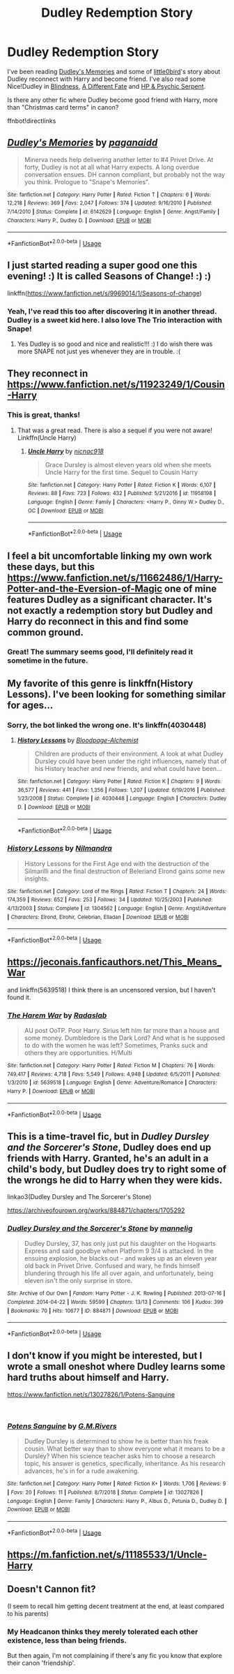 #+TITLE: Dudley Redemption Story

* Dudley Redemption Story
:PROPERTIES:
:Author: lastyearstudent12345
:Score: 13
:DateUnix: 1542413010.0
:DateShort: 2018-Nov-17
:FlairText: Request
:END:
I've been reading [[https://www.fanfiction.net/s/6142629/1/Dudley-s-Memories][Dudley's Memories]] and some of [[https://www.fanfiction.net/u/1443437/little0bird][little0bird]]'s story about Dudley reconnect with Harry and become friend. I've also read some Nice!Dudley in [[https://www.fanfiction.net/s/10937871][Blindness]], [[https://www.fanfiction.net/s/4113087/1/A-Different-Fate][A Different Fate]] and [[https://www.fanfiction.net/s/288212/1/Harry-Potter-and-the-Psychic-Serpent][HP & Psychic Serpent]].

Is there any other fic where Dudley become good friend with Harry, more than "Christmas card terms" in canon?

ffnbot!directlinks


** [[https://www.fanfiction.net/s/6142629/1/][*/Dudley's Memories/*]] by [[https://www.fanfiction.net/u/1930591/paganaidd][/paganaidd/]]

#+begin_quote
  Minerva needs help delivering another letter to #4 Privet Drive. At forty, Dudley is not at all what Harry expects. A long overdue conversation ensues. DH cannon compliant, but probably not the way you think. Prologue to "Snape's Memories".
#+end_quote

^{/Site/:} ^{fanfiction.net} ^{*|*} ^{/Category/:} ^{Harry} ^{Potter} ^{*|*} ^{/Rated/:} ^{Fiction} ^{T} ^{*|*} ^{/Chapters/:} ^{6} ^{*|*} ^{/Words/:} ^{12,218} ^{*|*} ^{/Reviews/:} ^{369} ^{*|*} ^{/Favs/:} ^{2,047} ^{*|*} ^{/Follows/:} ^{374} ^{*|*} ^{/Updated/:} ^{9/16/2010} ^{*|*} ^{/Published/:} ^{7/14/2010} ^{*|*} ^{/Status/:} ^{Complete} ^{*|*} ^{/id/:} ^{6142629} ^{*|*} ^{/Language/:} ^{English} ^{*|*} ^{/Genre/:} ^{Angst/Family} ^{*|*} ^{/Characters/:} ^{Harry} ^{P.,} ^{Dudley} ^{D.} ^{*|*} ^{/Download/:} ^{[[http://www.ff2ebook.com/old/ffn-bot/index.php?id=6142629&source=ff&filetype=epub][EPUB]]} ^{or} ^{[[http://www.ff2ebook.com/old/ffn-bot/index.php?id=6142629&source=ff&filetype=mobi][MOBI]]}

--------------

*FanfictionBot*^{2.0.0-beta} | [[https://github.com/tusing/reddit-ffn-bot/wiki/Usage][Usage]]
:PROPERTIES:
:Author: FanfictionBot
:Score: 3
:DateUnix: 1542413018.0
:DateShort: 2018-Nov-17
:END:


** I just started reading a super good one this evening! :) It is called Seasons of Change! :) :)

linkffn([[https://www.fanfiction.net/s/9969014/1/Seasons-of-change]])
:PROPERTIES:
:Score: 3
:DateUnix: 1542424600.0
:DateShort: 2018-Nov-17
:END:

*** Yeah, I've read this too after discovering it in another thread. Dudley is a sweet kid here. I also love The Trio interaction with Snape!
:PROPERTIES:
:Author: lastyearstudent12345
:Score: 1
:DateUnix: 1542444638.0
:DateShort: 2018-Nov-17
:END:

**** Yes Dudley is so good and nice and realistic!!! :) I do wish there was more SNAPE not just yes whenever they are in trouble. :(
:PROPERTIES:
:Score: 1
:DateUnix: 1542447130.0
:DateShort: 2018-Nov-17
:END:


** They reconnect in [[https://www.fanfiction.net/s/11923249/1/Cousin-Harry]]
:PROPERTIES:
:Author: randomizerbunny
:Score: 3
:DateUnix: 1542437463.0
:DateShort: 2018-Nov-17
:END:

*** This is great, thanks!
:PROPERTIES:
:Author: lastyearstudent12345
:Score: 1
:DateUnix: 1542444657.0
:DateShort: 2018-Nov-17
:END:

**** That was a great read. There is also a sequel if you were not aware! Linkffn(Uncle Harry)
:PROPERTIES:
:Score: 1
:DateUnix: 1542518463.0
:DateShort: 2018-Nov-18
:END:

***** [[https://www.fanfiction.net/s/11958198/1/][*/Uncle Harry/*]] by [[https://www.fanfiction.net/u/2670209/nicnac918][/nicnac918/]]

#+begin_quote
  Grace Dursley is almost eleven years old when she meets Uncle Harry for the first time. Sequel to Cousin Harry
#+end_quote

^{/Site/:} ^{fanfiction.net} ^{*|*} ^{/Category/:} ^{Harry} ^{Potter} ^{*|*} ^{/Rated/:} ^{Fiction} ^{K} ^{*|*} ^{/Words/:} ^{6,107} ^{*|*} ^{/Reviews/:} ^{88} ^{*|*} ^{/Favs/:} ^{723} ^{*|*} ^{/Follows/:} ^{432} ^{*|*} ^{/Published/:} ^{5/21/2016} ^{*|*} ^{/id/:} ^{11958198} ^{*|*} ^{/Language/:} ^{English} ^{*|*} ^{/Genre/:} ^{Family} ^{*|*} ^{/Characters/:} ^{<Harry} ^{P.,} ^{Ginny} ^{W.>} ^{Dudley} ^{D.,} ^{OC} ^{*|*} ^{/Download/:} ^{[[http://www.ff2ebook.com/old/ffn-bot/index.php?id=11958198&source=ff&filetype=epub][EPUB]]} ^{or} ^{[[http://www.ff2ebook.com/old/ffn-bot/index.php?id=11958198&source=ff&filetype=mobi][MOBI]]}

--------------

*FanfictionBot*^{2.0.0-beta} | [[https://github.com/tusing/reddit-ffn-bot/wiki/Usage][Usage]]
:PROPERTIES:
:Author: FanfictionBot
:Score: 1
:DateUnix: 1542518486.0
:DateShort: 2018-Nov-18
:END:


** I feel a bit uncomfortable linking my own work these days, but this [[https://www.fanfiction.net/s/11662486/1/Harry-Potter-and-the-Eversion-of-Magic]] one of mine features Dudley as a significant character. It's not exactly a redemption story but Dudley and Harry do reconnect in this and find some common ground.
:PROPERTIES:
:Author: booksandpots
:Score: 3
:DateUnix: 1542449481.0
:DateShort: 2018-Nov-17
:END:

*** Great! The summary seems good, I'll definitely read it sometime in the future.
:PROPERTIES:
:Author: lastyearstudent12345
:Score: 1
:DateUnix: 1542458191.0
:DateShort: 2018-Nov-17
:END:


** My favorite of this genre is linkffn(History Lessons). I've been looking for something similar for ages...
:PROPERTIES:
:Author: iambeeblack
:Score: 2
:DateUnix: 1542471252.0
:DateShort: 2018-Nov-17
:END:

*** Sorry, the bot linked the wrong one. It's linkffn(4030448)
:PROPERTIES:
:Author: iambeeblack
:Score: 2
:DateUnix: 1542471392.0
:DateShort: 2018-Nov-17
:END:

**** [[https://www.fanfiction.net/s/4030448/1/][*/History Lessons/*]] by [[https://www.fanfiction.net/u/965157/Bloodpage-Alchemist][/Bloodpage-Alchemist/]]

#+begin_quote
  Children are products of their environment. A look at what Dudley Dursley could have been under the right influences, namely that of his History teacher and new friends, and what could have been...
#+end_quote

^{/Site/:} ^{fanfiction.net} ^{*|*} ^{/Category/:} ^{Harry} ^{Potter} ^{*|*} ^{/Rated/:} ^{Fiction} ^{K} ^{*|*} ^{/Chapters/:} ^{9} ^{*|*} ^{/Words/:} ^{36,577} ^{*|*} ^{/Reviews/:} ^{441} ^{*|*} ^{/Favs/:} ^{1,356} ^{*|*} ^{/Follows/:} ^{1,207} ^{*|*} ^{/Updated/:} ^{6/19/2016} ^{*|*} ^{/Published/:} ^{1/23/2008} ^{*|*} ^{/Status/:} ^{Complete} ^{*|*} ^{/id/:} ^{4030448} ^{*|*} ^{/Language/:} ^{English} ^{*|*} ^{/Characters/:} ^{Dudley} ^{D.} ^{*|*} ^{/Download/:} ^{[[http://www.ff2ebook.com/old/ffn-bot/index.php?id=4030448&source=ff&filetype=epub][EPUB]]} ^{or} ^{[[http://www.ff2ebook.com/old/ffn-bot/index.php?id=4030448&source=ff&filetype=mobi][MOBI]]}

--------------

*FanfictionBot*^{2.0.0-beta} | [[https://github.com/tusing/reddit-ffn-bot/wiki/Usage][Usage]]
:PROPERTIES:
:Author: FanfictionBot
:Score: 2
:DateUnix: 1542471413.0
:DateShort: 2018-Nov-17
:END:


*** [[https://www.fanfiction.net/s/1304562/1/][*/History Lessons/*]] by [[https://www.fanfiction.net/u/308213/Nilmandra][/Nilmandra/]]

#+begin_quote
  History Lessons for the First Age end with the destruction of the Silmarilli and the final destruction of Beleriand Elrond gains some new insights.
#+end_quote

^{/Site/:} ^{fanfiction.net} ^{*|*} ^{/Category/:} ^{Lord} ^{of} ^{the} ^{Rings} ^{*|*} ^{/Rated/:} ^{Fiction} ^{T} ^{*|*} ^{/Chapters/:} ^{24} ^{*|*} ^{/Words/:} ^{174,359} ^{*|*} ^{/Reviews/:} ^{652} ^{*|*} ^{/Favs/:} ^{253} ^{*|*} ^{/Follows/:} ^{34} ^{*|*} ^{/Updated/:} ^{10/25/2003} ^{*|*} ^{/Published/:} ^{4/13/2003} ^{*|*} ^{/Status/:} ^{Complete} ^{*|*} ^{/id/:} ^{1304562} ^{*|*} ^{/Language/:} ^{English} ^{*|*} ^{/Genre/:} ^{Angst/Adventure} ^{*|*} ^{/Characters/:} ^{Elrond,} ^{Elrohir,} ^{Celebrian,} ^{Elladan} ^{*|*} ^{/Download/:} ^{[[http://www.ff2ebook.com/old/ffn-bot/index.php?id=1304562&source=ff&filetype=epub][EPUB]]} ^{or} ^{[[http://www.ff2ebook.com/old/ffn-bot/index.php?id=1304562&source=ff&filetype=mobi][MOBI]]}

--------------

*FanfictionBot*^{2.0.0-beta} | [[https://github.com/tusing/reddit-ffn-bot/wiki/Usage][Usage]]
:PROPERTIES:
:Author: FanfictionBot
:Score: 1
:DateUnix: 1542471272.0
:DateShort: 2018-Nov-17
:END:


** [[https://jeconais.fanficauthors.net/This_Means_War]]

and linkffn(5639518) I think there is an uncensored version, but I haven't found it.
:PROPERTIES:
:Author: Mac_cy
:Score: 1
:DateUnix: 1542485821.0
:DateShort: 2018-Nov-17
:END:

*** [[https://www.fanfiction.net/s/5639518/1/][*/The Harem War/*]] by [[https://www.fanfiction.net/u/1806836/Radaslab][/Radaslab/]]

#+begin_quote
  AU post OoTP. Poor Harry. Sirius left him far more than a house and some money. Dumbledore is the Dark Lord? And what is he supposed to do with the women he was left? Sometimes, Pranks suck and others they are opportunities. H/Multi
#+end_quote

^{/Site/:} ^{fanfiction.net} ^{*|*} ^{/Category/:} ^{Harry} ^{Potter} ^{*|*} ^{/Rated/:} ^{Fiction} ^{M} ^{*|*} ^{/Chapters/:} ^{76} ^{*|*} ^{/Words/:} ^{749,417} ^{*|*} ^{/Reviews/:} ^{4,718} ^{*|*} ^{/Favs/:} ^{5,549} ^{*|*} ^{/Follows/:} ^{4,948} ^{*|*} ^{/Updated/:} ^{6/5/2011} ^{*|*} ^{/Published/:} ^{1/3/2010} ^{*|*} ^{/id/:} ^{5639518} ^{*|*} ^{/Language/:} ^{English} ^{*|*} ^{/Genre/:} ^{Adventure/Romance} ^{*|*} ^{/Characters/:} ^{Harry} ^{P.} ^{*|*} ^{/Download/:} ^{[[http://www.ff2ebook.com/old/ffn-bot/index.php?id=5639518&source=ff&filetype=epub][EPUB]]} ^{or} ^{[[http://www.ff2ebook.com/old/ffn-bot/index.php?id=5639518&source=ff&filetype=mobi][MOBI]]}

--------------

*FanfictionBot*^{2.0.0-beta} | [[https://github.com/tusing/reddit-ffn-bot/wiki/Usage][Usage]]
:PROPERTIES:
:Author: FanfictionBot
:Score: 1
:DateUnix: 1542485832.0
:DateShort: 2018-Nov-17
:END:


** This is a time-travel fic, but in /Dudley Dursley and the Sorcerer's Stone/, Dudley does end up friends with Harry. Granted, he's an adult in a child's body, but Dudley does try to right some of the wrongs he did to Harry when they were kids.

linkao3(Dudley Dursley and The Sorcerer's Stone)

[[https://archiveofourown.org/works/884871/chapters/1705292]]
:PROPERTIES:
:Author: Efficient_Assistant
:Score: 1
:DateUnix: 1542713847.0
:DateShort: 2018-Nov-20
:END:

*** [[https://archiveofourown.org/works/884871][*/Dudley Dursley and the Sorcerer's Stone/*]] by [[https://www.archiveofourown.org/users/mannelig/pseuds/mannelig][/mannelig/]]

#+begin_quote
  Dudley Dursley, 37, has only just put his daughter on the Hogwarts Express and said goodbye when Platform 9 3/4 is attacked. In the ensuing explosion, he blacks out - and wakes up as an eleven year old back in Privet Drive. Confused and wary, he finds himself blundering through his life all over again, and unfortunately, being eleven isn't the only surprise in store.
#+end_quote

^{/Site/:} ^{Archive} ^{of} ^{Our} ^{Own} ^{*|*} ^{/Fandom/:} ^{Harry} ^{Potter} ^{-} ^{J.} ^{K.} ^{Rowling} ^{*|*} ^{/Published/:} ^{2013-07-16} ^{*|*} ^{/Completed/:} ^{2014-04-22} ^{*|*} ^{/Words/:} ^{59599} ^{*|*} ^{/Chapters/:} ^{13/13} ^{*|*} ^{/Comments/:} ^{106} ^{*|*} ^{/Kudos/:} ^{399} ^{*|*} ^{/Bookmarks/:} ^{70} ^{*|*} ^{/Hits/:} ^{10677} ^{*|*} ^{/ID/:} ^{884871} ^{*|*} ^{/Download/:} ^{[[https://archiveofourown.org/downloads/ma/mannelig/884871/Dudley%20Dursley%20and%20the%20Sorcerers.epub?updated_at=1452474690][EPUB]]} ^{or} ^{[[https://archiveofourown.org/downloads/ma/mannelig/884871/Dudley%20Dursley%20and%20the%20Sorcerers.mobi?updated_at=1452474690][MOBI]]}

--------------

*FanfictionBot*^{2.0.0-beta} | [[https://github.com/tusing/reddit-ffn-bot/wiki/Usage][Usage]]
:PROPERTIES:
:Author: FanfictionBot
:Score: 1
:DateUnix: 1542713874.0
:DateShort: 2018-Nov-20
:END:


** I don't know if you might be interested, but I wrote a small oneshot where Dudley learns some hard truths about himself and Harry.

[[https://www.fanfiction.net/s/13027826/1/Potens-Sanguine]]

​
:PROPERTIES:
:Author: GMRivers09
:Score: 1
:DateUnix: 1547177840.0
:DateShort: 2019-Jan-11
:END:

*** [[https://www.fanfiction.net/s/13027826/1/][*/Potens Sanguine/*]] by [[https://www.fanfiction.net/u/7876647/G-M-Rivers][/G.M.Rivers/]]

#+begin_quote
  Dudley Dursley is determined to show he is better than his freak cousin. What better way than to show everyone what it means to be a Dursley? When his science teacher asks him to choose a research topic, his answer is genetics, specifically, inheritance. As his research advances, he's in for a rude awakening.
#+end_quote

^{/Site/:} ^{fanfiction.net} ^{*|*} ^{/Category/:} ^{Harry} ^{Potter} ^{*|*} ^{/Rated/:} ^{Fiction} ^{K+} ^{*|*} ^{/Words/:} ^{1,706} ^{*|*} ^{/Reviews/:} ^{9} ^{*|*} ^{/Favs/:} ^{20} ^{*|*} ^{/Follows/:} ^{11} ^{*|*} ^{/Published/:} ^{8/7/2018} ^{*|*} ^{/Status/:} ^{Complete} ^{*|*} ^{/id/:} ^{13027826} ^{*|*} ^{/Language/:} ^{English} ^{*|*} ^{/Genre/:} ^{Family} ^{*|*} ^{/Characters/:} ^{Harry} ^{P.,} ^{Albus} ^{D.,} ^{Petunia} ^{D.,} ^{Dudley} ^{D.} ^{*|*} ^{/Download/:} ^{[[http://www.ff2ebook.com/old/ffn-bot/index.php?id=13027826&source=ff&filetype=epub][EPUB]]} ^{or} ^{[[http://www.ff2ebook.com/old/ffn-bot/index.php?id=13027826&source=ff&filetype=mobi][MOBI]]}

--------------

*FanfictionBot*^{2.0.0-beta} | [[https://github.com/tusing/reddit-ffn-bot/wiki/Usage][Usage]]
:PROPERTIES:
:Author: FanfictionBot
:Score: 2
:DateUnix: 1547177860.0
:DateShort: 2019-Jan-11
:END:


** [[https://m.fanfiction.net/s/11185533/1/Uncle-Harry]]
:PROPERTIES:
:Author: Termsndconditions
:Score: 1
:DateUnix: 1551095430.0
:DateShort: 2019-Feb-25
:END:


** Doesn't Cannon fit?

(I seem to recall him getting decent treatment at the end, at least compared to his parents)
:PROPERTIES:
:Author: StarDolph
:Score: 1
:DateUnix: 1542438211.0
:DateShort: 2018-Nov-17
:END:

*** My Headcanon thinks they merely tolerated each other existence, less than being friends.

But then again, I'm not complaining if there's any fic you know that explore their canon 'friendship'.
:PROPERTIES:
:Author: lastyearstudent12345
:Score: 2
:DateUnix: 1542443412.0
:DateShort: 2018-Nov-17
:END:
